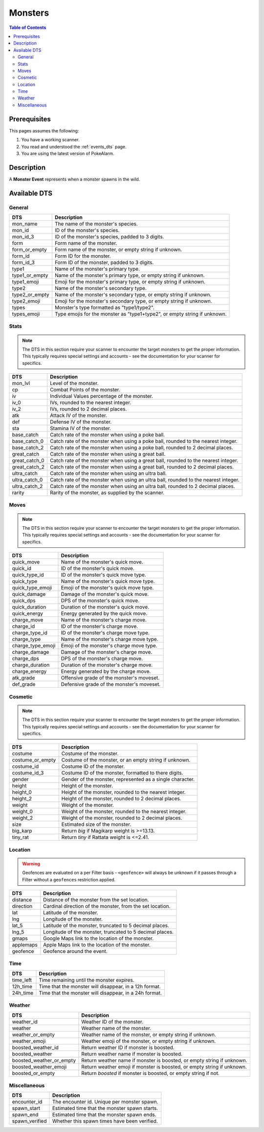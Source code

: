 Monsters
=====================================

.. contents:: Table of Contents
   :depth: 2
   :local:

Prerequisites
-------------------------------------

This pages assumes the following:

1. You have a working scanner.
2. You read and understood the :ref:`events_dts` page.
3. You are using the latest version of PokeAlarm.


Description
-------------------------------------

A **Monster Event** represents when a monster spawns in the wild.


Available DTS
-------------------------------------

General
~~~~~~~~~~~~~~~~~~~~~~~~~~~~~~~~~~~~~

=================== ==========================================================
DTS                 Description
=================== ==========================================================
mon_name            The name of the monster's species.
mon_id              ID of the monster's species.
mon_id_3            ID of the monster's species, padded to 3 digits.
form                Form name of the monster.
form_or_empty       Form name of the monster, or empty string if unknown.
form_id             Form ID for the monster.
form_id_3           Form ID of the monster, padded to 3 digits.
type1               Name of the monster's primary type.
type1_or_empty      Name of the monster's primary type, or empty string
                    if unknown.
type1_emoji         Emoji for the monster's primary type, or empty string
                    if unknown.
type2               Name of the monster's secondary type.
type2_or_empty      Name of the monster's secondary type, or empty string
                    if unknown.
type2_emoji         Emoji for the monster's secondary type, or empty string
                    if unknown.
types               Monster's type formatted as "type1/type2".
types_emoji         Type emojis for the monster as "type1+type2", or empty
                    string if unknown.
=================== ==========================================================


Stats
~~~~~~~~~~~~~~~~~~~~~~~~~~~~~~~~~~~~~

.. note::

    The DTS in this section require your scanner to encounter the target
    monsters to get the proper information. This typically requires special
    settings and accounts - see the documentation for your scanner for
    specifics.

=================== =========================================================
DTS                 Description
=================== =========================================================
mon_lvl             Level of the monster.
cp                  Combat Points of the monster.
iv                  Individual Values percentage of the monster.
iv_0                IVs, rounded to the nearest integer.
iv_2                IVs, rounded to 2 decimal places.
atk                 Attack IV of the monster.
def                 Defense IV of the monster.
sta                 Stamina IV of the monster.
base_catch          Catch rate of the monster when using a poke ball.
base_catch_0        Catch rate of the monster when using a poke ball, rounded to the nearest integer.
base_catch_2        Catch rate of the monster when using a poke ball, rounded to 2 decimal places.
great_catch         Catch rate of the monster when using a great ball.
great_catch_0       Catch rate of the monster when using a great ball, rounded to the nearest integer.
great_catch_2       Catch rate of the monster when using a great ball, rounded to 2 decimal places.
ultra_catch         Catch rate of the monster when using an ultra ball.
ultra_catch_0       Catch rate of the monster when using an ultra ball, rounded to the nearest integer.
ultra_catch_2       Catch rate of the monster when using an ultra ball, rounded to 2 decimal places.
rarity              Rarity of the monster, as supplied by the scanner.
=================== =========================================================

Moves
~~~~~~~~~~~~~~~~~~~~~~~~~~~~~~~~~~~~~

.. note::

    The DTS in this section require your scanner to encounter the target
    monsters to get the proper information. This typically requires special
    settings and accounts - see the documentation for your scanner for
    specifics.

=================== =========================================================
DTS                 Description
=================== =========================================================
quick_move          Name of the monster's quick move.
quick_id            ID of the monster's quick move.
quick_type_id       ID of the monster's quick move type.
quick_type          Name of the monster's quick move type.
quick_type_emoji    Emoji of the monster's quick move type.
quick_damage        Damage of the monster's quick move.
quick_dps           DPS of the monster's quick move.
quick_duration      Duration of the monster's quick move.
quick_energy        Energy generated by the quick move.
charge_move         Name of the monster's charge move.
charge_id           ID of the monster's charge move.
charge_type_id      ID of the monster's charge move type.
charge_type         Name of the monster's charge move type.
charge_type_emoji   Emoji of the monster's charge move type.
charge_damage       Damage of the monster's charge move.
charge_dps          DPS of the monster's charge move.
charge_duration     Duration of the monster's charge move.
charge_energy       Energy generated by the charge move.
atk_grade           Offensive grade of the monster's moveset.
def_grade           Defensive grade of the monster's moveset.
=================== =========================================================


Cosmetic
~~~~~~~~~~~~~~~~~~~~~~~~~~~~~~~~~~~~~

.. note::

    The DTS in this section require your scanner to encounter the target
    monsters to get the proper information. This typically requires special
    settings and accounts - see the documentation for your scanner for
    specifics.

=================== ============================================================
DTS                 Description
=================== ============================================================
costume             Costume of the monster.
costume_or_empty    Costume of the monster, or an empty string if unknown.
costume_id          Costume ID of the monster.
costume_id_3        Costume ID of the monster, formatted to there digits.
gender              Gender of the monster, represented as a single character.
height              Height of the monster.
height_0            Height of the monster, rounded to the nearest integer.
height_2            Height of the monster, rounded to 2 decimal places.
weight              Weight of the monster.
weight_0            Weight of the monster, rounded to the nearest integer.
weight_2            Weight of the monster, rounded to 2 decimal places.
size                Estimated size of the monster.
big_karp            Return `big` if Magikarp weight is >=13.13.
tiny_rat            Return `tiny` if Rattata weight is <=2.41.
=================== ============================================================


Location
~~~~~~~~~~~~~~~~~~~~~~~~~~~~~~~~~~~~~

.. warning::

    Geofences are evaluated on a per Filter basis - ``<geofence>`` will
    always be unknown if it passes through a Filter without a ``geofences``
    restriction applied.

=================== ============================================================
DTS                 Description
=================== ============================================================
distance            Distance of the monster from the set location.
direction           Cardinal direction of the monster, from the set location.
lat                 Latitude of the monster.
lng                 Longitude of the monster.
lat_5               Latitude of the monster, truncated to 5 decimal places.
lng_5               Longitude of the monster, truncated to 5 decimal places.
gmaps               Google Maps link to the location of the monster.
applemaps           Apple Maps link to the location of the monster.
geofence            Geofence around the event.
=================== ============================================================


Time
~~~~~~~~~~~~~~~~~~~~~~~~~~~~~~~~~~~~~

=================== ============================================================
DTS                 Description
=================== ============================================================
time_left           Time remaining until the monster expires.
12h_time            Time that the monster will disappear, in a 12h format.
24h_time            Time that the monster will disappear, in a 24h format.
=================== ============================================================


Weather
~~~~~~~~~~~~~~~~~~~~~~~~~~~~~~~~~~~~~

======================== =======================================================
DTS                      Description
======================== =======================================================
weather_id               Weather ID of the monster.
weather                  Weather name of the monster.
weather_or_empty         Weather name of the monster, or empty string if
                         unknown.
weather_emoji            Weather emoji of the monster, or empty string if
                         unknown.
boosted_weather_id       Return weather ID if monster is boosted.
boosted_weather          Return weather name if monster is boosted.
boosted_weather_or_empty Return weather name if monster is boosted, or
                         empty string if unknown.
boosted_weather_emoji    Return weather emoji if monster is boosted, or
                         empty string if unknown.
boosted_or_empty         Return `boosted` if monster is boosted, or empty
                         string if not.
======================== =======================================================


Miscellaneous
~~~~~~~~~~~~~~~~~~~~~~~~~~~~~~~~~~~~~

=================== ============================================================
DTS                 Description
=================== ============================================================
encounter_id        The encounter id. Unique per monster spawn.
spawn_start         Estimated time that the monster spawn starts.
spawn_end           Estimated time that the monster spawn ends.
spawn_verified      Whether this spawn times have been verified.
=================== ============================================================
